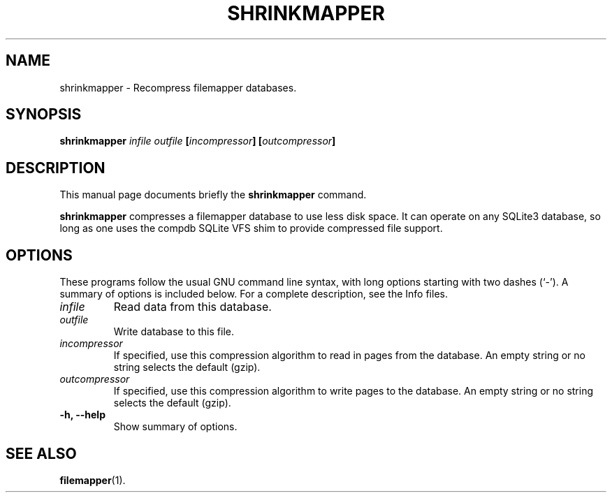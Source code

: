 .\" (C) Copyright 2016 Darrick J. Wong <djwong@djwong.org>,
.TH SHRINKMAPPER 1 "December 28, 2016"
.SH NAME
shrinkmapper \- Recompress filemapper databases.
.SH SYNOPSIS
.B shrinkmapper
.I infile
.I outfile
.BI "[" incompressor "]"
.BI "[" outcompressor "]"
.SH DESCRIPTION
This manual page documents briefly the
.B shrinkmapper
command.
.PP
\fBshrinkmapper\fP compresses a filemapper database to use less disk
space.
It can operate on any SQLite3 database, so long as one uses the compdb
SQLite VFS shim to provide compressed file support.
.SH OPTIONS
These programs follow the usual GNU command line syntax, with long
options starting with two dashes (`-').
A summary of options is included below.
For a complete description, see the Info files.
.TP
.I infile
Read data from this database.
.TP
.I outfile
Write database to this file.
.TP
.I incompressor
If specified, use this compression algorithm to read in pages from the database.
An empty string or no string selects the default (gzip).
.TP
.I outcompressor
If specified, use this compression algorithm to write pages to the database.
An empty string or no string selects the default (gzip).
.TP
.B \-h, \-\-help
Show summary of options.
.SH SEE ALSO
.BR filemapper (1).
.br
